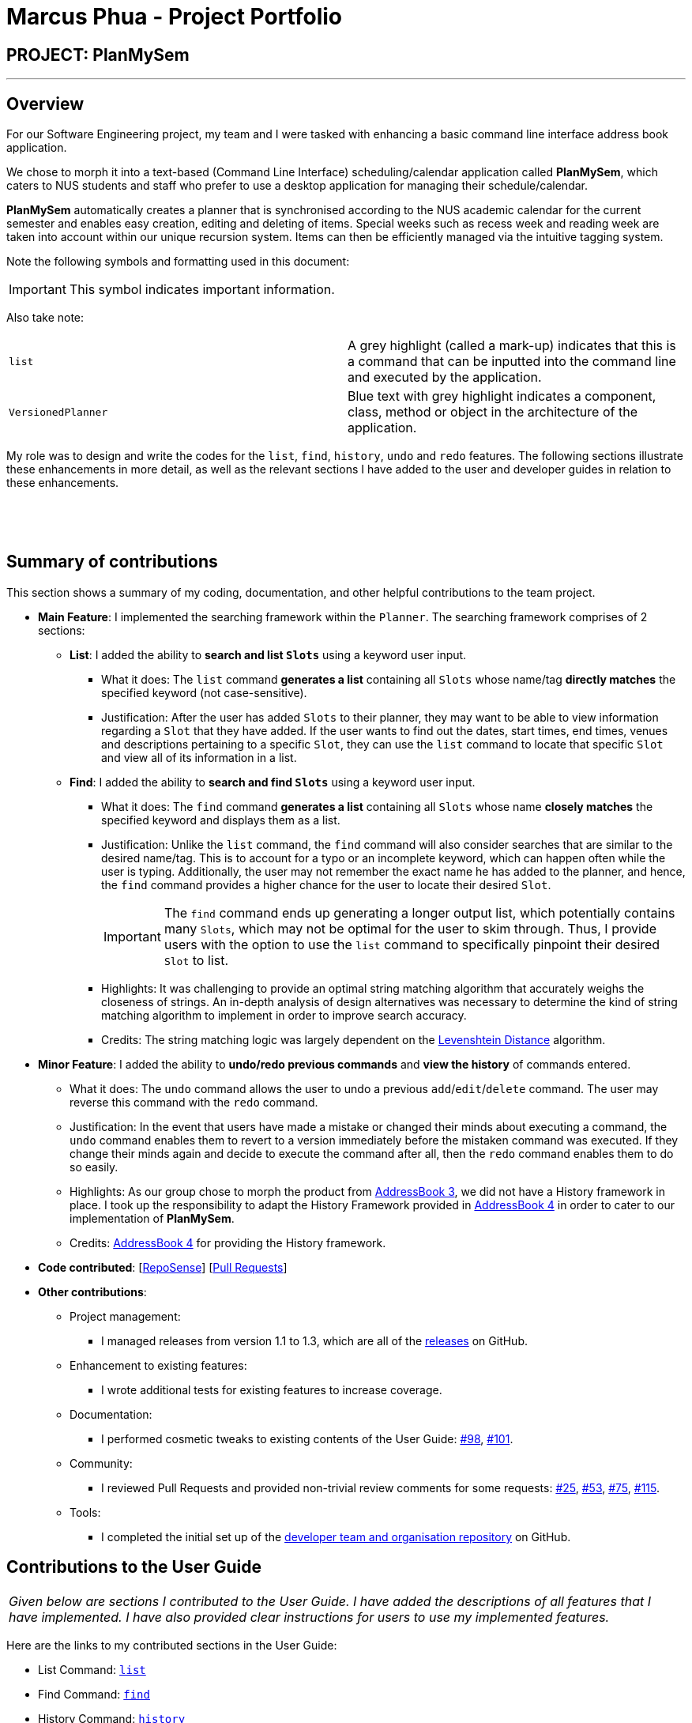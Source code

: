 = Marcus Phua - Project Portfolio
:site-section: AboutUs
:imagesDir: ../images
:stylesDir: ../stylesheets

== PROJECT: PlanMySem

---

== Overview

For our Software Engineering project, my team and I were tasked with enhancing a basic command line interface address book  application. +

We chose to morph it into a text-based (Command Line Interface) scheduling/calendar application called *PlanMySem*, which caters to NUS students and staff who prefer to use a desktop application for managing their schedule/calendar. +

*PlanMySem* automatically creates a planner that is synchronised according to the NUS academic calendar for the current semester and enables easy creation, editing and deleting of items.
Special weeks such as recess week and reading week are taken into account within our unique recursion system.
Items can then be efficiently managed via the intuitive tagging system. +

Note the following symbols and formatting used in this document:
[IMPORTANT]
This symbol indicates important information. +

Also take note: +

[grid=none]
[frame=none]
|===
|`list` | A grey highlight (called a mark-up) indicates that this is a command that can be inputted into the command line and executed by the application.
|[blue]`VersionedPlanner`| Blue text with grey highlight indicates a component, class, method or object in the architecture of the application.
|===

My role was to design and write the codes for the `list`, `find`, `history`, `undo` and `redo` features.
The following sections illustrate these enhancements in more detail, as well as
the relevant sections I have added to the user and developer guides in relation to these enhancements.

{zwsp}

{zwsp}

== Summary of contributions

This section shows a summary of my coding, documentation, and other helpful contributions to the team project. +

* *Main Feature*: I implemented the searching framework within the [blue]`Planner`. The searching framework
comprises of 2 sections:

** **List**: I added the ability to *search and list [blue]`Slots`* using a keyword user input.
*** What it does: The `list` command *generates a list* containing all [blue]`Slots` whose name/tag *directly matches* the specified keyword (not case-sensitive).
*** Justification: After the user has added [blue]`Slots` to their planner, they may want to be able to view information regarding
a [blue]`Slot` that they have added. If the user wants to find out the dates, start times, end times, venues and descriptions pertaining to a specific [blue]`Slot`, they can use the `list` command to
locate that specific [blue]`Slot` and view all of its information in a list.

** **Find**: I added the ability to *search and find [blue]`Slots`* using a keyword user input.
*** What it does: The `find` command *generates a list* containing all [blue]`Slots` whose name *closely matches* the specified keyword and displays them as a list.
*** Justification: Unlike the `list` command, the `find` command will also consider searches that are similar to the desired name/tag. This is to account for a typo or an incomplete keyword, which can happen often while the user is typing.
Additionally, the user may not remember the exact name he has added to the planner, and hence, the `find` command provides a higher chance for the user to locate their desired [blue]`Slot`.
[IMPORTANT]
The `find` command ends up generating a longer output list, which potentially contains many [blue]`Slots`, which may not be optimal for the user to skim through. Thus, I provide users with the option to use the `list` command to specifically pinpoint their desired [blue]`Slot` to list.
*** Highlights: It was challenging to provide an optimal string matching algorithm that accurately weighs the closeness of strings.
An in-depth analysis of design alternatives was necessary to determine the kind of string matching algorithm to implement in order to improve search accuracy.
*** Credits: The string matching logic was largely dependent on the <<levenshtein-distance,Levenshtein Distance>> algorithm.

* *Minor Feature*: I added the ability to *undo/redo previous commands* and *view the history* of commands entered.
*** What it does: The `undo` command allows the user to undo a previous `add`/`edit`/`delete` command. The user may reverse this command with the `redo` command.
*** Justification: In the event that users have made a mistake or changed their minds about executing
                  a command, the `undo` command enables them to revert to a version immediately before
                  the mistaken command was executed. If they change their minds again and decide to
                  execute the command after all, then the `redo` command enables them to do so easily.
*** Highlights: As our group chose to morph the product from https://github.com/nusCS2113-AY1819S2/addressbook-level3[AddressBook 3], we did not have a History framework in place. I took up the responsibility
to adapt the History Framework provided in https://github.com/nusCS2113-AY1819S2/addressbook-level4[AddressBook 4] in order to cater to our implementation of *PlanMySem*.
*** Credits: https://github.com/nusCS2113-AY1819S2/addressbook-level4[AddressBook 4] for providing the History framework.

* *Code contributed*: [https://nuscs2113-ay1819s2.github.io/dashboard-beta/#search=marcus-pzj&sort=displayName&since=2019-02-10&until=2019-04-01&timeframe=day&reverse=false&groupSelect=groupByRepos&breakdown=false&tabAuthor=marcus-pzj&tabRepo=CS2113-AY1819S2-T08-3_main_master[RepoSense]] [https://github.com/CS2113-AY1819S2-T08-3/main/pulls?q=is%3Apr+author%3Amarcus-pzj+is%3Aclosed[Pull Requests]]

* *Other contributions*:

** Project management:
*** I managed releases from version 1.1 to 1.3, which are all of the https://github.com/CS2113-AY1819S2-T08-3/main/releases[releases] on GitHub.
** Enhancement to existing features:
*** I wrote additional tests for existing features to increase coverage.
** Documentation:
*** I performed cosmetic tweaks to existing contents of the User Guide: https://github.com/CS2113-AY1819S2-T08-3/main/pull/98[#98], https://github.com/CS2113-AY1819S2-T08-3/main/pull/101[#101].
** Community:
*** I reviewed Pull Requests and provided non-trivial review comments for some requests: https://github.com/CS2113-AY1819S2-T08-3/main/pull/25[#25], https://github.com/CS2113-AY1819S2-T08-3/main/pull/53[#53], https://github.com/CS2113-AY1819S2-T08-3/main/pull/75[#75], https://github.com/CS2113-AY1819S2-T08-3/main/pull/115[#115].
** Tools:
*** I completed the initial set up of the https://github.com/CS2113-AY1819S2-T08-3[developer team and organisation repository] on GitHub.

== Contributions to the User Guide

|===
|_Given below are sections I contributed to the User Guide. I have added the descriptions of all features that I have implemented.
I have also provided clear instructions for users to use my implemented features._
|===

Here are the links to my contributed sections in the User Guide:

- List Command: https://github.com/CS2113-AY1819S2-T08-3/main/blob/master/docs/UserGuide.adoc#list[`list`] +
- Find Command: https://github.com/CS2113-AY1819S2-T08-3/main/blob/master/docs/UserGuide.adoc#find[`find`] +
- History Command: https://github.com/CS2113-AY1819S2-T08-3/main/blob/master/docs/UserGuide.adoc#history[`history`] +
- Undo Command: https://github.com/CS2113-AY1819S2-T08-3/main/blob/master/docs/UserGuide.adoc#undo[`undo`] +
- Redo Command: https://github.com/CS2113-AY1819S2-T08-3/main/blob/master/docs/UserGuide.adoc#redo[`redo`]

Below is an example of my addition to the User Guide for the `find` feature.

=== Finding Slots: `find` / `f`
Find all _slots_ whose name closely matches the specified keyword and displays them as a list. (Case-sensitive) +
Format: `find n/KEYWORD`

[CAUTION]
Keywords are case sensitive! (e.g. _CS2113T_ is not the same as _cs2113t_)

[NOTE]
The `find` command will return the closest matching `Slot` which contains the specified keyword. **The name/tag MUST
contain the specified keyword in order for a match to occur**.

[TIP]
Use short keywords (e.g CS) instead of long keywords to increase the chances of finding your desired slot. +
E.g. Let's say you are finding a `Slot` named _Golf_. +
`find n/Go` will detect the slot, while `find n/Golfs` will fail to detect the slot. (Golf does not contain Golfs) +

Example:

* `find n/CS` +
Find all _slots_ whose name closely matches `CS` (eg. CS2101, CS2113T, SOCSMeet)

* `find t/2113T` +
Find all _slots_ that contain tags that closely matches `2113T`.

.[.underline]#Output after entering `find n/CS`#
image::Find_Command_Output.png[width="790"]

Explanation: As seen from the figure above, the output list of slots are ranked according to their degree of similarity.
All of the `Slots` listed contain the keyword _'CS'_. +
Since _'JSOCS'_ has less characters, it is considered closest to the keyword _'CS'_, which has only 2 characters. +
Remember the tip above when you are finding your `Slots`.
{zwsp}

{zwsp}

== Contributions to the Developer Guide

|===
|_Given below are sections I contributed to the Developer Guide. I have explained the logic behind the features that were tasked to me.
I have also elaborated on my design considerations in order to justify my implementation style. +

In addition, I was tasked with collating and polishing the User Stories which were generated during the ideation phase of the project._
|===

Here are the links to my contributed sections in the Developer Guide:

- List Command: https://github.com/CS2113-AY1819S2-T08-3/main/blob/master/docs/DeveloperGuide.adoc#list-feature[`list`]
- Find Command: https://github.com/CS2113-AY1819S2-T08-3/main/blob/master/docs/DeveloperGuide.adoc#find-feature[`find`]
- Undo & Redo Command: https://github.com/CS2113-AY1819S2-T08-3/main/blob/master/docs/DeveloperGuide.adoc#undo-redo-feature[`undo` & `redo`]
- User Stories: https://github.com/CS2113-AY1819S2-T08-3/main/blob/master/docs/DeveloperGuide.adoc#user-stories[User Stories]

Below is an example of my addition to the Developer Guide for the `find` feature.

=== Find feature

==== Current Implementation
The find function supports searching using a single keyword. +

[NOTE]
The name/tag of the [blue]`Slot` MUST contain the specified keyword in order for a match to occur. Completely different keywords
do not constitute a match. +

The matching [blue]`Slots` are then weighted based on their name/tag's <<levenshtein-distance,Levenshtein Distance>> from the keyword.

[TIP]
A low <<levenshtein-distance,Levenshtein Distance>> is attributed to a high level of similarity between the name/tag and the keyword.
(A value of 0 constitutes an exact match.) +
The maximum Levenshtein Distance set in [blue]`PlanMySem` is 20.

The weighted [blue]`Slots` are inserted into a [blue]`PriorityQueue` and the closest matching [blue]`Slots`
will be polled into the output list. +

Upon executing the `find` command with valid parameters (refer to <<UserGuide#view, UserGuide.adoc>> for `find` usage),
a sequence of events is executed. The sequence of events illustrated in the Sequence Diagram below will be in reference to the execution
of a `find n/keyword` command. The sequence of events are as follows:

1. Upon calling the [blue]`execute` method of the [blue]`Logic` component, the [blue]`Logic` component would then parse the `find n/keyword`
command.
2. This results in a [blue]`FindCommand` object which is executed with name parameter 'keyword' and null tag.
3. The command execution will call the [blue]`getDays` method of the [blue]`FindCommand` object which retrieves data from the
[blue]`Model` component (i.e. retrieving data from the current [blue]`Semester`). +
4. [blue]`FindCommand` will execute the [blue]`getDiscoveredNames` method to find the closely matching [blue]`Slots` with names containing 'keyword'.
5. The result of the command execution is encapsulated as a [blue]`CommandResult` object which is passed back to [blue]`Ui`.
6. In addition, the [blue]`CommandResult` object can also instruct the [blue]`Ui` to display results, such as displaying help to
the user.

To give a graphical summary of the above process, a Sequence Diagram detailing the execution of the `find n/keyword` command is provided below.

.Interactions between components for the `find n/keyword` Command
image::FindSequenceDiagram.png[width="800"]
{zwsp}

{zwsp}

==== Design Considerations

===== Aspect: What constitutes a positive search result in `find` command

|===
|**No.**|**Alternatives** |**Pros** |**Cons**
|**Past Implementation 1** |Positive search result by strictly matching the entered keyword |Easy to implement. |Search must be exact, typos or an incomplete keyword will yield incorrect results. Nothing different from `List` feature.
|**Past Implementation 2** |Positive search result as long as name/tag contains the keyword.|Searches will detect names/tags similar to the keyword. |Output list will be longer. May become excessively long if short keyword is provided.
|**Current Implementation** |Store the search results in a `PriorityQueue` ordered by their <<levenshtein-distance,Levenshtein distances>> from the search keyword.|Searches are ordered by a degree of similarity, instead of the random order of names/tags in Past Implementation 2.|Adds complexities in finding and searching.
|===
{zwsp}

{zwsp}

== Glossary

[[levenshtein-distance]] Levenshtein Distance::
The Levenshtein distance is a string metric for measuring difference between two sequences. +
Informally, the Levenshtein distance between two words is the minimum number of single-character edits (i.e. insertions, deletions or substitutions)
required to change one word into the other.
